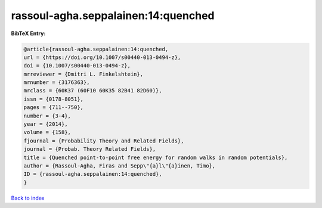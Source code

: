 rassoul-agha.seppalainen:14:quenched
====================================

.. :cite:t:`rassoul-agha.seppalainen:14:quenched`

.. bibliography:: ../../All.bib

**BibTeX Entry:**

.. code-block:: bibtex

   @article{rassoul-agha.seppalainen:14:quenched,
   url = {https://doi.org/10.1007/s00440-013-0494-z},
   doi = {10.1007/s00440-013-0494-z},
   mrreviewer = {Dmitri L. Finkelshtein},
   mrnumber = {3176363},
   mrclass = {60K37 (60F10 60K35 82B41 82D60)},
   issn = {0178-8051},
   pages = {711--750},
   number = {3-4},
   year = {2014},
   volume = {158},
   fjournal = {Probability Theory and Related Fields},
   journal = {Probab. Theory Related Fields},
   title = {Quenched point-to-point free energy for random walks in random potentials},
   author = {Rassoul-Agha, Firas and Sepp\"{a}l\"{a}inen, Timo},
   ID = {rassoul-agha.seppalainen:14:quenched},
   }

`Back to index <../index>`_
